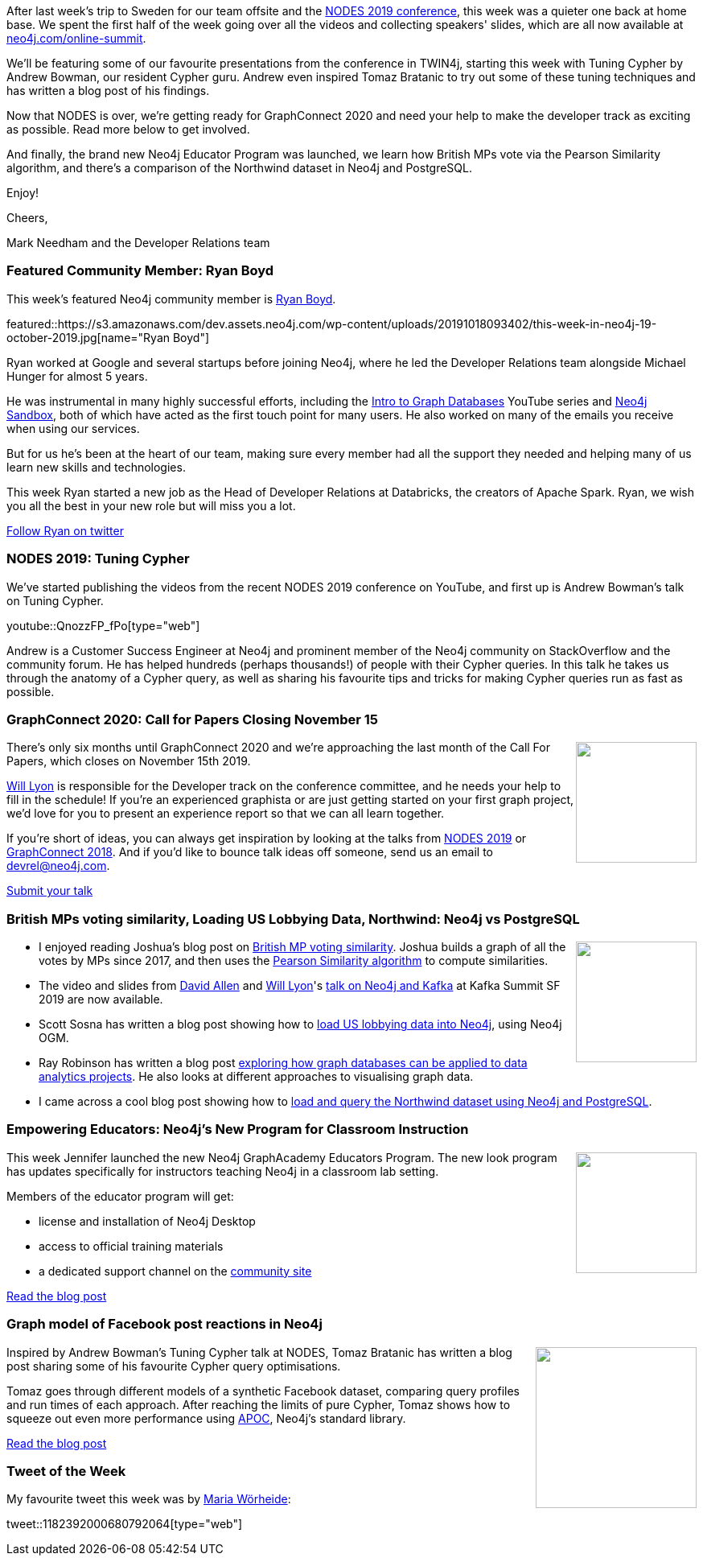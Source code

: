 ﻿:linkattrs:
:type: "web"

////
[Keywords/Tags:]
<insert-tags-here>


[Meta Description:]
Discover what's new in the Neo4j community for the week of 31 Aug 2019


[Primary Image File Name:]
this-week-neo4j-31-aug-2019.jpg

[Primary Image Alt Text:]


[Headline:]
This Week in Neo4j - NODES Preview: Data Science & Graph Algorithms, Graphing Brexit, Building a Chat Bot

[Body copy:]
////

After last week's trip to Sweden for our team offsite and the https://neo4j.com/online-summit[NODES 2019 conference^], this week was a quieter one back at home base. We spent the first half of the week going over all the videos and collecting speakers' slides, which are all now available at https://neo4j.com/online-summit[neo4j.com/online-summit^].

We'll be featuring some of our favourite presentations from the conference in TWIN4j, starting this week with Tuning Cypher by Andrew Bowman, our resident Cypher guru. Andrew even inspired Tomaz Bratanic to try out some of these tuning techniques and has written a blog post of his findings.

Now that NODES is over, we're getting ready for GraphConnect 2020 and need your help to make the developer track as exciting as possible. Read more below to get involved.

And finally, the brand new Neo4j Educator Program was launched, we learn how British MPs vote via the Pearson Similarity algorithm, and there's a comparison of the Northwind dataset in Neo4j and PostgreSQL.



Enjoy!

Cheers,

Mark Needham and the Developer Relations team

[[featured-community-member]]
=== Featured Community Member: Ryan Boyd

This week's featured Neo4j community member is https://twitter.com/ryguyrg[Ryan Boyd^]. 

featured::https://s3.amazonaws.com/dev.assets.neo4j.com/wp-content/uploads/20191018093402/this-week-in-neo4j-19-october-2019.jpg[name="Ryan Boyd"]

Ryan worked at Google and several startups before joining Neo4j, where he led the Developer Relations team alongside Michael Hunger for almost 5 years.

He was instrumental in many highly successful efforts, including the https://www.youtube.com/watch?v=5Tl8WcaqZoc&list=PL9Hl4pk2FsvWM9GWaguRhlCQ-pa-ERd4U[Intro to Graph Databases^] YouTube series and https://neo4j.com/sandbox-v2/[Neo4j Sandbox^], both of which have acted as the first touch point for many users. He also worked on many of the emails you receive when using our services.

But for us he's been at the heart of our team, making sure every member had all the support they needed and helping many of us learn new skills and technologies. 

This week Ryan started a new job as the Head of Developer Relations at Databricks, the creators of Apache Spark. Ryan, we wish you all the best in your new role but will miss you a lot.

https://twitter.com/ryguyrg[Follow Ryan on twitter, role="medium button"]

[[features-1]]
=== NODES 2019: Tuning Cypher

We've started publishing the videos from the recent NODES 2019 conference on YouTube, and first up is Andrew Bowman's talk on Tuning Cypher. 

youtube::QnozzFP_fPo[type={type}]

Andrew is a Customer Success Engineer at Neo4j and prominent member of the Neo4j community on StackOverflow and the community forum. He has helped hundreds (perhaps thousands!) of people with their Cypher queries. In this talk he takes us through the anatomy of a Cypher query, as well as sharing his favourite tips and tricks for making Cypher queries run as fast as possible.

[[features-2]]
=== GraphConnect 2020: Call for Papers Closing November 15

++++
<div style="float:right; padding: 2px	">
<img src="https://s3.amazonaws.com/dev.assets.neo4j.com/wp-content/uploads/20191017224602/graphconnect-2020-call-for-papers-deadline1.jpg" width="150px"  />
</div>
++++

There's only six months until GraphConnect 2020 and we're approaching the last month of the Call For Papers, which closes on November 15th 2019.

https://twitter.com/lyonwj[Will Lyon^] is responsible for the Developer track on the conference committee, and he needs your help to fill in the schedule! If you're an experienced graphista or are just getting started on your first graph project, we'd love for you to present an experience report so that we can all learn together.

If you're short of ideas, you can always get inspiration by looking at the talks from https://neo4j.com/online-summit/[NODES 2019^] or https://neo4j.com/graphconnect-2018/[GraphConnect 2018^]. And if you'd like to bounce talk ideas off someone, send us an email to devrel@neo4j.com. 

https://www.papercall.io/graphconnect2020/?ref=twin4j[Submit your talk, role="medium button"]

[[features-3]]
=== British MPs voting similarity, Loading US Lobbying Data, Northwind: Neo4j vs PostgreSQL

++++
<div style="float:right; padding: 2px	">
<img src="https://s3.amazonaws.com/dev.assets.neo4j.com/wp-content/uploads/20191018000455/12498651-the-white-house.jpg" width="150px"  />
</div>
++++

* I enjoyed reading Joshua's blog post on https://productmetrics.net/blog/neo4j-graph-database-similarity/[British MP voting similarity^]. Joshua builds a graph of all the votes by MPs since 2017, and then uses the https://neo4j.com/docs/graph-algorithms/current/labs-algorithms/pearson/[Pearson Similarity algorithm^] to compute similarities.

* The video and slides from https://twitter.com/mdavidallen[David Allen^] and https://twitter.com/lyonwj[Will Lyon^]'s https://www.confluent.io/kafka-summit-san-francisco-2019/extending-the-stream-table-duality-into-a-trinity-with-graphs[talk on Neo4j and Kafka^] at Kafka Summit SF 2019 are now available.

* Scott Sosna has written a blog post showing how to https://dzone.com/articles/lobbying-for-fun-and-pleasure[load US lobbying data into Neo4j^], using Neo4j OGM.

* Ray Robinson has written a blog post https://towardsdatascience.com/how-i-learned-to-stop-worrying-and-love-the-graph-database-ef8af4ac7a8[exploring how graph databases can be applied to data analytics projects^]. He also looks at different approaches to visualising graph data.

* I came across a cool blog post showing how to https://ubiquis.co.uk/uncategorized/graph-databases-loading-data-with-neo4j/[load and query the Northwind dataset using Neo4j and PostgreSQL^].

[[features-4]]
=== Empowering Educators: Neo4j’s New Program for Classroom Instruction

++++
<div style="float:right; padding: 2px	">
<img src="https://s3.amazonaws.com/dev.assets.neo4j.com/wp-content/uploads/20191017234230/neo4j-educator-program-suad-kamardeen-2-1.jpg" width="150px"  />
</div>
++++

This week Jennifer launched the new Neo4j GraphAcademy Educators Program. The new look program has updates specifically for instructors teaching Neo4j in a classroom lab setting.

Members of the educator program will get:

* license and installation of Neo4j Desktop 
* access to official training materials
* a dedicated support channel on the https://community.neo4j.com/[community site^]
 
https://neo4j.com/blog/new-neo4-program-empowers-educators/[Read the blog post, role="medium button"]


[[features-5]]
=== Graph model of Facebook post reactions in Neo4j

++++
<div style="float:right; padding: 2px	">
<img src="https://s3.amazonaws.com/dev.assets.neo4j.com/wp-content/uploads/20191017234612/attribute.png" width="200px"  />
</div>
++++

Inspired by Andrew Bowman's Tuning Cypher talk at NODES, Tomaz Bratanic has written a blog post sharing some of his favourite Cypher query optimisations.

Tomaz goes through different models of a synthetic Facebook dataset, comparing query profiles and run times of each approach. After reaching the limits of pure Cypher, Tomaz shows how to squeeze out even more performance using https://neo4j.com/docs/labs/apoc/current/[APOC^], Neo4j's standard library.

https://tbgraph.wordpress.com/2019/10/17/graph-model-of-facebook-post-reactions-in-neo4j-part-1/[Read the blog post, role="medium button"]


=== Tweet of the Week

My favourite tweet this week was by https://twitter.com/mwoerhe[Maria Wörheide^]:

// https://twitter.com/codexeditor/status/1166494387016101889

tweet::1182392000680792064[type={type}]


////

* I wrote a blog post covering some of the common questions that https://neo4j.com/developer/dates-datetimes-durations/

* https://dzone.com/articles/analyzing-us-lobbying-data-in-neo4j

I'm proud to announce that I've achieved my Reverse Engineering Malware (GREM) Gold Certification. "Leveraging the PE Rich Header for Static Malware Detection and Linking" is now published in the SANS Reading Room!
https://www.sans.org/reading-room/whitepapers/reverseengineeringmalware/leveraging-pe-rich-header-static-malware-detection-linking-39045 

https://towardsdatascience.com/how-i-learned-to-stop-worrying-and-love-the-graph-database-ef8af4ac7a8


https://medium.com/@nsmith_piano/the-perfect-dorm-room-assignment-exploring-the-bipartite-matching-problem-with-neo4j-c59ade420acb




You want to be able to not just put data in to Neo4j, but also get it out??!? Using SSIS?!?!?
OK then, I got your back - read / watch all about it. https://xclave.co.uk/2019/10/16/using-a-data-flow-to-move-data-from-neo4j-in-ssis/

And one more made it to the @qlik Gallery, think Graph!
https://community.qlik.com/t5/Qlik-Gallery/TIQSolutions-Fraud-Detection-in-eCommerce/ba-p/1633922 @neo4j #graph #fraudanalysis @TIQSolutions

chris farrellchris farrell @seajay
Releasing my bloodhound helper tool, cypheroth.
It helps save time you would have spent running bloodhound cypher queries in the neo4j web interface by dumping all the important info out to spreadsheets. Comes with a great set of starting queries.
https://github.com/seajaysec/cypheroth https://pbs.twimg.com/media/EG83s1BWwAA4jJ1.png


https://towardsdatascience.com/how-i-learned-to-stop-worrying-and-love-the-graph-database-ef8af4ac7a8

https://medium.com/@nsmith_piano/the-perfect-dorm-room-assignment-exploring-the-bipartite-matching-problem-with-neo4j-c59ade420acb


https://medium.com/@nsmith_piano/a-market-for-matches-finding-prices-with-neo4j-71ab085f8cd2 
A market for matches: Finding prices with Neo4j


Integration of RDKit and Neo4j #RDKit #Neo4j #GraphDB #Chemoinformatics
https://iwatobipen.wordpress.com/2019/10/12/integration-of-rdkit-and-neo4j-rdkit-neo4j-graphdb-chemoinformatics/


////

